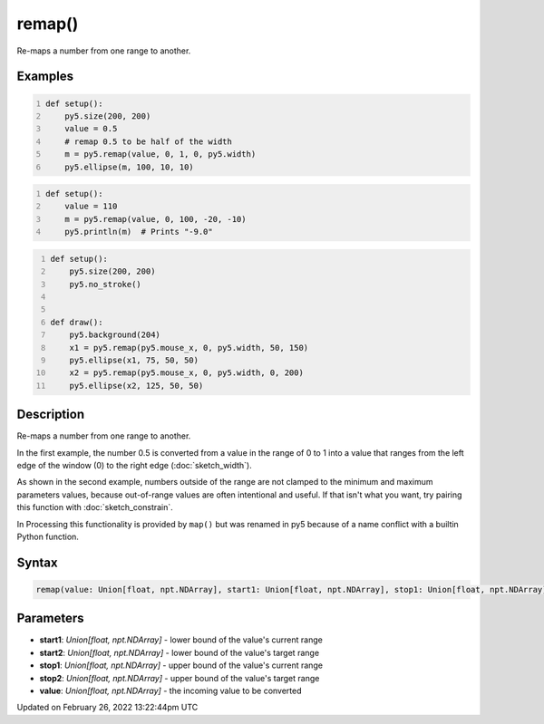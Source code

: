 remap()
=======

Re-maps a number from one range to another.

Examples
--------

.. raw:: html

    <div class="example-table">

.. raw:: html

    <div class="example-row"><div class="example-cell-image">

.. image:: /images/reference/Sketch_remap_0.png
    :alt: example picture for remap()

.. raw:: html

    </div><div class="example-cell-code">

.. code:: python
    :number-lines:

    def setup():
        py5.size(200, 200)
        value = 0.5
        # remap 0.5 to be half of the width
        m = py5.remap(value, 0, 1, 0, py5.width)
        py5.ellipse(m, 100, 10, 10)

.. raw:: html

    </div></div>

.. raw:: html

    <div class="example-row"><div class="example-cell-image">

.. raw:: html

    </div><div class="example-cell-code">

.. code:: python
    :number-lines:

    def setup():
        value = 110
        m = py5.remap(value, 0, 100, -20, -10)
        py5.println(m)  # Prints "-9.0"

.. raw:: html

    </div></div>

.. raw:: html

    <div class="example-row"><div class="example-cell-image">

.. raw:: html

    </div><div class="example-cell-code">

.. code:: python
    :number-lines:

    def setup():
        py5.size(200, 200)
        py5.no_stroke()


    def draw():
        py5.background(204)
        x1 = py5.remap(py5.mouse_x, 0, py5.width, 50, 150)
        py5.ellipse(x1, 75, 50, 50)
        x2 = py5.remap(py5.mouse_x, 0, py5.width, 0, 200)
        py5.ellipse(x2, 125, 50, 50)

.. raw:: html

    </div></div>

.. raw:: html

    </div>

Description
-----------

Re-maps a number from one range to another.

In the first example, the number 0.5 is converted from a value in the range of 0 to 1 into a value that ranges from the left edge of the window (0) to the right edge (:doc:`sketch_width`).

As shown in the second example, numbers outside of the range are not clamped to the minimum and maximum parameters values, because out-of-range values are often intentional and useful. If that isn't what you want, try pairing this function with :doc:`sketch_constrain`.

In Processing this functionality is provided by ``map()`` but was renamed in py5 because of a name conflict with a builtin Python function.

Syntax
------

.. code:: python

    remap(value: Union[float, npt.NDArray], start1: Union[float, npt.NDArray], stop1: Union[float, npt.NDArray], start2: Union[float, npt.NDArray], stop2: Union[float, npt.NDArray]) -> Union[float, npt.NDArray]

Parameters
----------

* **start1**: `Union[float, npt.NDArray]` - lower bound of the value's current range
* **start2**: `Union[float, npt.NDArray]` - lower bound of the value's target range
* **stop1**: `Union[float, npt.NDArray]` - upper bound of the value's current range
* **stop2**: `Union[float, npt.NDArray]` - upper bound of the value's target range
* **value**: `Union[float, npt.NDArray]` - the incoming value to be converted


Updated on February 26, 2022 13:22:44pm UTC

